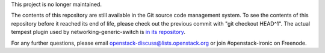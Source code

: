 This project is no longer maintained.

The contents of this repository are still available in the Git
source code management system.  To see the contents of this
repository before it reached its end of life, please check out the
previous commit with "git checkout HEAD^1". The actual tempest plugin used
by networking-generic-switch is `in its repository
<https://opendev.org/openstack/networking-generic-switch/src/branch/master/tempest_plugin>`_.

For any further questions, please email
openstack-discuss@lists.openstack.org or join #openstack-ironic on Freenode.
